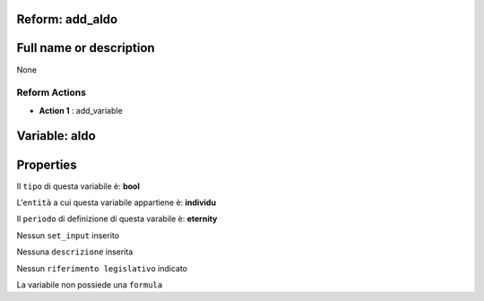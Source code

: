 #######################################################################################################################################################################################################################################################################################################################################################################################################################################################################################################################################################################################################################################################################################################################################################################################################################################################################################################################################################################################################################################
Reform:  add_aldo
#######################################################################################################################################################################################################################################################################################################################################################################################################################################################################################################################################################################################################################################################################################################################################################################################################################################################################################################################################################################################################################################

#######################################################################################################################################################################################################################################################################################################################################################################################################################################################################################################################################################################################################################################################################################################################################################################################################################################################################################################################################################################################################################################
Full name or description
#######################################################################################################################################################################################################################################################################################################################################################################################################################################################################################################################################################################################################################################################################################################################################################################################################################################################################################################################################################################################################################################

None


Reform Actions 
***************************************************************************************************************************************************************************************************************************************************************************************************************************************************************************************************************************************************************************************************************************************************************************************************************************************************************************************************************************************************************************************************************************************************************************************************************************************************************************************************************************************

- **Action 1** : add_variable

#######################################################################################################################################################################################################################################################################################################################################################################################################################################################################################################################################################################################################################################################################################################################################################################################################################################################################################################################################################################################################################################
 Variable: aldo
#######################################################################################################################################################################################################################################################################################################################################################################################################################################################################################################################################################################################################################################################################################################################################################################################################################################################################################################################################################################################################################################

#######################################################################################################################################################################################################################################################################################################################################################################################################################################################################################################################################################################################################################################################################################################################################################################################################################################################################################################################################################################################################################################
 Properties 
#######################################################################################################################################################################################################################################################################################################################################################################################################################################################################################################################################################################################################################################################################################################################################################################################################################################################################################################################################################################################################################################

Il ``tipo`` di questa variabile è: **bool**

L'``entità`` a cui questa variabile appartiene è: **individu**

Il ``periodo`` di definizione di questa varabile è: **eternity**

Nessun ``set_input`` inserito

Nessuna ``descrizione`` inserita

Nessun ``riferimento legislativo`` indicato

La variabile non possiede una ``formula``




